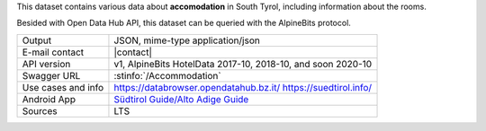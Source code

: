 .. accomodation dataset

This dataset contains various data about :strong:`accomodation` in
South Tyrol, including information about the rooms.

Besided with Open Data Hub API, this dataset can be queried with the
AlpineBits protocol. 

======================     ==================================
Output                     JSON, mime-type application/json
E-mail contact             |contact|
API version                v1, AlpineBits HotelData 2017-10, 2018-10, and soon
                           2020-10 
Swagger URL                :stinfo:`/Accommodation`
Use cases and info         https://databrowser.opendatahub.bz.it/
			   https://suedtirol.info/
Android App		   `Südtirol Guide/Alto Adige Guide
			   <https://play.google.com/store/apps/details?id=com.suedtirol.android>`_ 
Sources                    LTS
======================     ==================================

